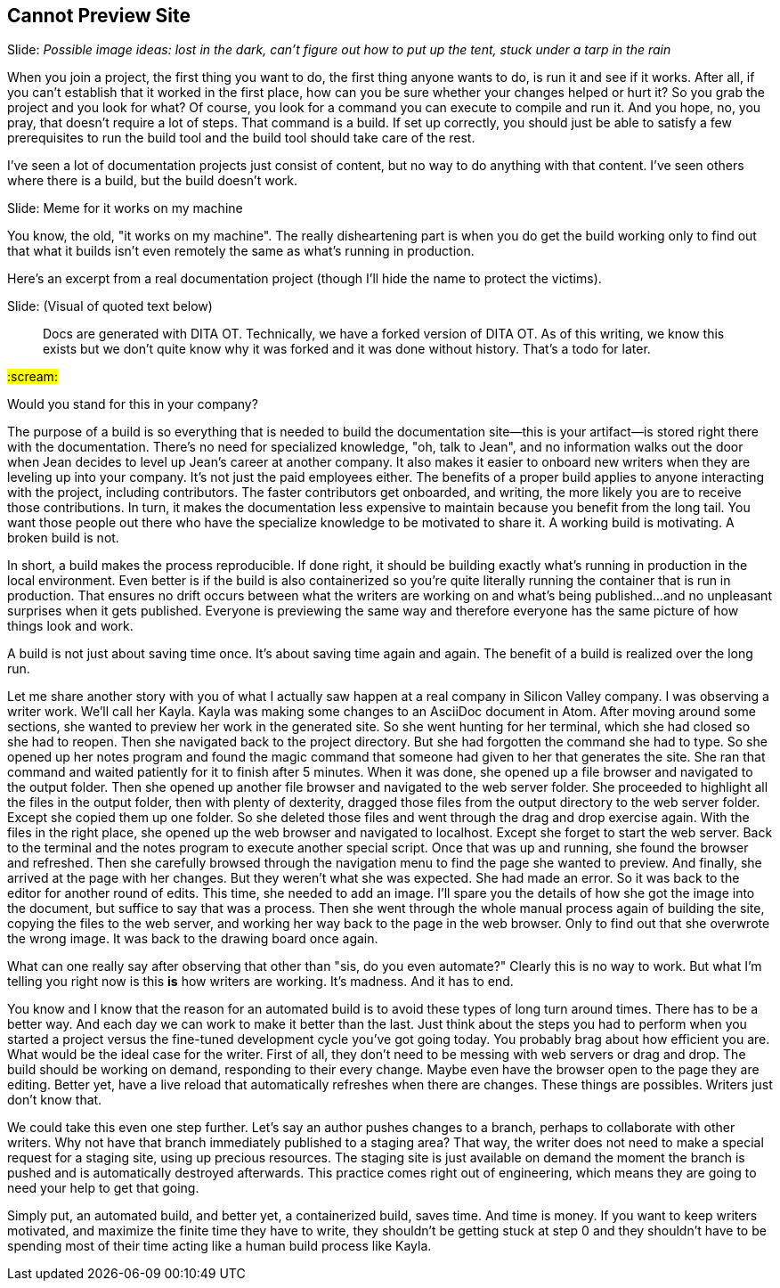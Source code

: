 == Cannot Preview Site
// TODO bootstrap author's environment

// Problem; Image
Slide: _Possible image ideas: lost in the dark, can't figure out how to put up the tent, stuck under a tarp in the rain_

When you join a project, the first thing you want to do, the first thing anyone wants to do, is run it and see if it works.
After all, if you can't establish that it worked in the first place, how can you be sure whether your changes helped or hurt it?
So you grab the project and you look for what?
Of course, you look for a command you can execute to compile and run it.
And you hope, no, you pray, that doesn't require a lot of steps.
That command is a build.
If set up correctly, you should just be able to satisfy a few prerequisites to run the build tool and the build tool should take care of the rest.

I've seen a lot of documentation projects just consist of content, but no way to do anything with that content.
I've seen others where there is a build, but the build doesn't work.

// Humor; Meme
Slide: Meme for it works on my machine
// SAW: I've got some possibilities for this so don't worry about it

You know, the old, "it works on my machine".
The really disheartening part is when you do get the build working only to find out that what it builds isn't even remotely the same as what's running in production.

Here's an excerpt from a real documentation project (though I'll hide the name to protect the victims).

// Problem example; excerpt or screenshot?
Slide: (Visual of quoted text below)

> Docs are generated with DITA OT.
Technically, we have a forked version of DITA OT.
As of this writing, we know this exists but we don't quite know why it was forked and it was done without history.
That's a todo for later.

#:scream:#

Would you stand for this in your company?

The purpose of a build is so everything that is needed to build the documentation site--this is your artifact--is stored right there with the documentation.
There's no need for specialized knowledge, "oh, talk to Jean", and no information walks out the door when Jean decides to level up Jean's career at another company.
It also makes it easier to onboard new writers when they are leveling up into your company.
It's not just the paid employees either.
The benefits of a proper build applies to anyone interacting with the project, including contributors.
The faster contributors get onboarded, and writing, the more likely you are to receive those contributions.
In turn, it makes the documentation less expensive to maintain because you benefit from the long tail.
You want those people out there who have the specialize knowledge to be motivated to share it.
A working build is motivating.
A broken build is not.

In short, a build makes the process reproducible.
If done right, it should be building exactly what's running in production in the local environment.
Even better is if the build is also containerized so you're quite literally running the container that is run in production.
That ensures no drift occurs between what the writers are working on and what's being published...and no unpleasant surprises when it gets published.
Everyone is previewing the same way and therefore everyone has the same picture of how things look and work.

A build is not just about saving time once.
It's about saving time again and again.
The benefit of a build is realized over the long run.

Let me share another story with you of what I actually saw happen at a real company in Silicon Valley company.
I was observing a writer work.
We'll call her Kayla.
Kayla was making some changes to an AsciiDoc document in Atom.
After moving around some sections, she wanted to preview her work in the generated site.
So she went hunting for her terminal, which she had closed so she had to reopen.
Then she navigated back to the project directory.
But she had forgotten the command she had to type.
So she opened up her notes program and found the magic command that someone had given to her that generates the site.
She ran that command and waited patiently for it to finish after 5 minutes.
When it was done, she opened up a file browser and navigated to the output folder.
Then she opened up another file browser and navigated to the web server folder.
She proceeded to highlight all the files in the output folder, then with plenty of dexterity, dragged those files from the output directory to the web server folder.
Except she copied them up one folder.
So she deleted those files and went through the drag and drop exercise again.
With the files in the right place, she opened up the web browser and navigated to localhost.
Except she forget to start the web server.
Back to the terminal and the notes program to execute another special script.
Once that was up and running, she found the browser and refreshed.
Then she carefully browsed through the navigation menu to find the page she wanted to preview.
And finally, she arrived at the page with her changes.
But they weren't what she was expected.
She had made an error.
So it was back to the editor for another round of edits.
This time, she needed to add an image.
I'll spare you the details of how she got the image into the document, but suffice to say that was a process.
Then she went through the whole manual process again of building the site, copying the files to the web server, and working her way back to the page in the web browser.
Only to find out that she overwrote the wrong image.
It was back to the drawing board once again.

What can one really say after observing that other than "sis, do you even automate?"
Clearly this is no way to work.
But what I'm telling you right now is this *is* how writers are working.
It's madness.
And it has to end.

You know and I know that the reason for an automated build is to avoid these types of long turn around times.
There has to be a better way.
And each day we can work to make it better than the last.
Just think about the steps you had to perform when you started a project versus the fine-tuned development cycle you've got going today.
You probably brag about how efficient you are.
What would be the ideal case for the writer.
First of all, they don't need to be messing with web servers or drag and drop.
The build should be working on demand, responding to their every change.
Maybe even have the browser open to the page they are editing.
Better yet, have a live reload that automatically refreshes when there are changes.
These things are possibles.
Writers just don't know that.

We could take this even one step further.
Let's say an author pushes changes to a branch, perhaps to collaborate with other writers.
Why not have that branch immediately published to a staging area?
That way, the writer does not need to make a special request for a staging site, using up precious resources.
The staging site is just available on demand the moment the branch is pushed and is automatically destroyed afterwards.
This practice comes right out of engineering, which means they are going to need your help to get that going.

Simply put, an automated build, and better yet, a containerized build, saves time.
And time is money.
If you want to keep writers motivated, and maximize the finite time they have to write, they shouldn't be getting stuck at step 0 and they shouldn't have to be spending most of their time acting like a human build process like Kayla.
